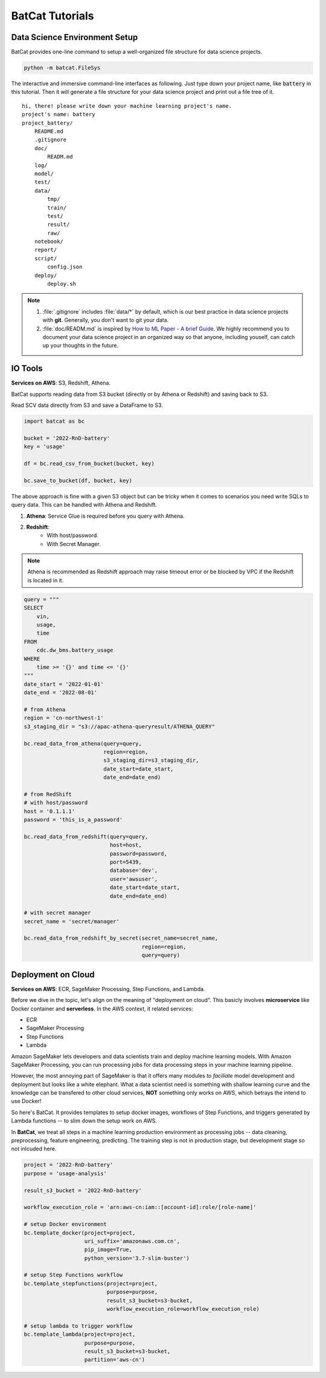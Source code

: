 BatCat Tutorials
****************

Data Science Environment Setup
==============================

BatCat provides one-line command to setup a well-organized file structure for data science projects.

.. code-block:: bash

    python -m batcat.FileSys

The interactive and immersive command-line interfaces as following. Just type down your project name, like :code:`battery` in this tutorial. Then it will generate a file structure for your data science project and print out a file tree of it. 

::

    hi, there! please write down your machine learning project's name.
    project's name: battery
    project_battery/
        README.md
        .gitignore
        doc/
            READM.md
        log/
        model/
        test/
        data/
            tmp/
            train/
            test/
            result/
            raw/
        notebook/
        report/
        script/
            config.json
        deploy/
            deploy.sh

.. note::

    1. :file:`.gitignore` includes :file:`data/*` by default, which is our best practice in data science projects with **git**. Generally, you don't want to git your data. 
    2. :file:`doc/READM.md` is inspired by `How to ML Paper - A brief Guide <https://docs.google.com/document/d/16R1E2ExKUCP5SlXWHr-KzbVDx9DBUclra-EbU8IB-iE/edit?usp=sharing>`_. We highly recommend you to document your data science project in an organized way so that anyone, including youself, can catch up your thoughts in the future.



IO Tools
========

**Services on AWS**: S3, Redshift, Athena. 

BatCat supports reading data from S3 bucket (directly or by Athena or Redshift) and saving back to S3.

Read SCV data directly from S3 and save a DataFrame to S3.

.. code-block:: Python

    import batcat as bc
    
    bucket = '2022-RnD-battery'
    key = 'usage'

    df = bc.read_csv_from_bucket(bucket, key)
    
    bc.save_to_bucket(df, bucket, key)

The above approach is fine with a given S3 object but can be tricky when it comes to scenarios you need write SQLs to query data. This can be handled with Athena and Redshift. 

1. **Athena**: Service Glue is required before you query with Athena.
2. **Redshift**: 
    - With host/password.
    - With Secret Manager.

.. note::
    
    Athena is recommended as Redshift approach may raise timeout error or be blocked by VPC if the Redshift is located in it. 

.. code-block:: Python

    query = """
    SELECT 
        vin,
        usage,
        time
    FROM 
        cdc.dw_bms.battery_usage
    WHERE
        time >= '{}' and time <= '{}'
    """
    date_start = '2022-01-01'
    date_end = '2022-08-01'

    # from Athena
    region = 'cn-northwest-1'
    s3_staging_dir = "s3://apac-athena-queryresult/ATHENA_QUERY"
    
    bc.read_data_from_athena(query=query, 
                             region=region,
                             s3_staging_dir=s3_staging_dir,
                             date_start=date_start, 
                             date_end=date_end)
    
    # from RedShift
    # with host/password
    host = '0.1.1.1'
    password = 'this_is_a_password'
    
    bc.read_data_from_redshift(query=query, 
                               host=host,
                               password=password,
                               port=5439,
                               database='dev',
                               user='awsuser',
                               date_start=date_start, 
                               date_end=date_end)
    
    # with secret manager
    secret_name = 'secret/manager'
    
    bc.read_data_from_redshift_by_secret(secret_name=secret_name, 
                                         region=region, 
                                         query=query)


Deployment on Cloud
===================

**Services on AWS**: ECR, SageMaker Processing, Step Functions, and Lambda. 

Before we dive in the topic, let's align on the meaning of "deployment on cloud". This basicly involves **microservice** like Docker container and **serverless**. In the AWS context, it related services:

- ECR
- SageMaker Processing
- Step Functions
- Lambda

Amazon SageMaker lets developers and data scientists train and deploy machine learning models. With Amazon SageMaker Processing, you can run processing jobs for data processing steps in your machine learning pipeline. 

However, the most annoying part of SageMaker is that it offers many modules *to faciliate* model development and deployment but looks like a white elephant. What a data scientist need is something with shallow learning curve and the knowledge can be transfered to other cloud services, **NOT** something only works on AWS, which betrays the intend to use Docker! 

So here's BatCat. It provides templates to setup docker images, workflows of Step Functions, and triggers generated by Lambda functions -- to slim down the setup work on AWS. 

.. image:: images/processing.png
  :align: center

In **BatCat**, we treat all steps in a machine learning production environment as processing jobs -- data cleaning, preprocessing, feature engineering, predicting. The training step is not in production stage, but development stage so not inlcuded here.

.. code-block:: Python

    project = '2022-RnD-battery'
    purpose = 'usage-analysis'

    result_s3_bucket = '2022-RnD-battery'

    workflow_execution_role = 'arn:aws-cn:iam::[account-id]:role/[role-name]'

    # setup Docker environment
    bc.template_docker(project=project, 
                       uri_suffix='amazonaws.com.cn', 
                       pip_image=True, 
                       python_version='3.7-slim-buster')
    
    # setup Step Functions workflow
    bc.template_stepfunctions(project=project,
                              purpose=purpose,
                              result_s3_bucket=s3-bucket,
                              workflow_execution_role=workflow_execution_role)
    
    # setup lambda to trigger workflow
    bc.template_lambda(project=project, 
                       purpose=purpose, 
                       result_s3_bucket=s3-bucket,
                       partition='aws-cn')

